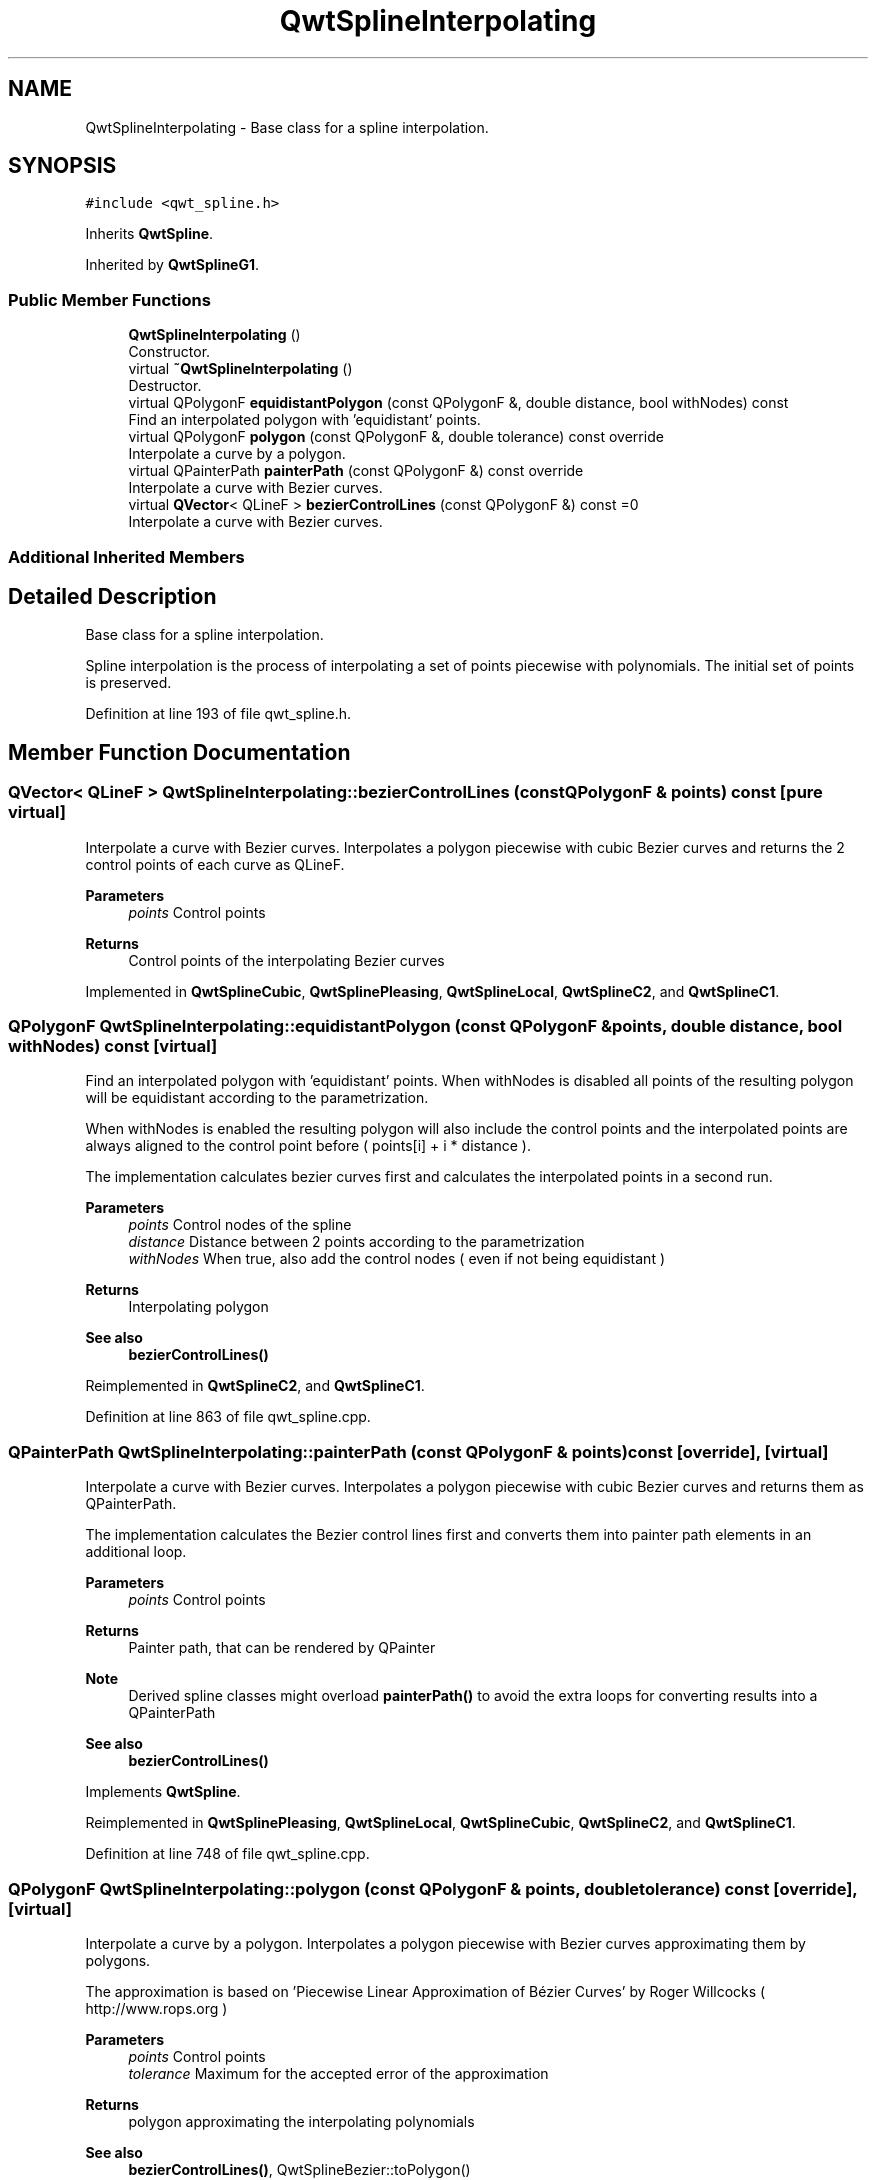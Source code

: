 .TH "QwtSplineInterpolating" 3 "Sun Jul 18 2021" "Version 6.2.0" "Qwt User's Guide" \" -*- nroff -*-
.ad l
.nh
.SH NAME
QwtSplineInterpolating \- Base class for a spline interpolation\&.  

.SH SYNOPSIS
.br
.PP
.PP
\fC#include <qwt_spline\&.h>\fP
.PP
Inherits \fBQwtSpline\fP\&.
.PP
Inherited by \fBQwtSplineG1\fP\&.
.SS "Public Member Functions"

.in +1c
.ti -1c
.RI "\fBQwtSplineInterpolating\fP ()"
.br
.RI "Constructor\&. "
.ti -1c
.RI "virtual \fB~QwtSplineInterpolating\fP ()"
.br
.RI "Destructor\&. "
.ti -1c
.RI "virtual QPolygonF \fBequidistantPolygon\fP (const QPolygonF &, double distance, bool withNodes) const"
.br
.RI "Find an interpolated polygon with 'equidistant' points\&. "
.ti -1c
.RI "virtual QPolygonF \fBpolygon\fP (const QPolygonF &, double tolerance) const override"
.br
.RI "Interpolate a curve by a polygon\&. "
.ti -1c
.RI "virtual QPainterPath \fBpainterPath\fP (const QPolygonF &) const override"
.br
.RI "Interpolate a curve with Bezier curves\&. "
.ti -1c
.RI "virtual \fBQVector\fP< QLineF > \fBbezierControlLines\fP (const QPolygonF &) const =0"
.br
.RI "Interpolate a curve with Bezier curves\&. "
.in -1c
.SS "Additional Inherited Members"
.SH "Detailed Description"
.PP 
Base class for a spline interpolation\&. 

Spline interpolation is the process of interpolating a set of points piecewise with polynomials\&. The initial set of points is preserved\&. 
.PP
Definition at line 193 of file qwt_spline\&.h\&.
.SH "Member Function Documentation"
.PP 
.SS "\fBQVector\fP< QLineF > QwtSplineInterpolating::bezierControlLines (const QPolygonF & points) const\fC [pure virtual]\fP"

.PP
Interpolate a curve with Bezier curves\&. Interpolates a polygon piecewise with cubic Bezier curves and returns the 2 control points of each curve as QLineF\&.
.PP
\fBParameters\fP
.RS 4
\fIpoints\fP Control points 
.RE
.PP
\fBReturns\fP
.RS 4
Control points of the interpolating Bezier curves 
.RE
.PP

.PP
Implemented in \fBQwtSplineCubic\fP, \fBQwtSplinePleasing\fP, \fBQwtSplineLocal\fP, \fBQwtSplineC2\fP, and \fBQwtSplineC1\fP\&.
.SS "QPolygonF QwtSplineInterpolating::equidistantPolygon (const QPolygonF & points, double distance, bool withNodes) const\fC [virtual]\fP"

.PP
Find an interpolated polygon with 'equidistant' points\&. When withNodes is disabled all points of the resulting polygon will be equidistant according to the parametrization\&.
.PP
When withNodes is enabled the resulting polygon will also include the control points and the interpolated points are always aligned to the control point before ( points[i] + i * distance )\&.
.PP
The implementation calculates bezier curves first and calculates the interpolated points in a second run\&.
.PP
\fBParameters\fP
.RS 4
\fIpoints\fP Control nodes of the spline 
.br
\fIdistance\fP Distance between 2 points according to the parametrization 
.br
\fIwithNodes\fP When true, also add the control nodes ( even if not being equidistant )
.RE
.PP
\fBReturns\fP
.RS 4
Interpolating polygon
.RE
.PP
\fBSee also\fP
.RS 4
\fBbezierControlLines()\fP 
.RE
.PP

.PP
Reimplemented in \fBQwtSplineC2\fP, and \fBQwtSplineC1\fP\&.
.PP
Definition at line 863 of file qwt_spline\&.cpp\&.
.SS "QPainterPath QwtSplineInterpolating::painterPath (const QPolygonF & points) const\fC [override]\fP, \fC [virtual]\fP"

.PP
Interpolate a curve with Bezier curves\&. Interpolates a polygon piecewise with cubic Bezier curves and returns them as QPainterPath\&.
.PP
The implementation calculates the Bezier control lines first and converts them into painter path elements in an additional loop\&.
.PP
\fBParameters\fP
.RS 4
\fIpoints\fP Control points 
.RE
.PP
\fBReturns\fP
.RS 4
Painter path, that can be rendered by QPainter
.RE
.PP
\fBNote\fP
.RS 4
Derived spline classes might overload \fBpainterPath()\fP to avoid the extra loops for converting results into a QPainterPath
.RE
.PP
\fBSee also\fP
.RS 4
\fBbezierControlLines()\fP 
.RE
.PP

.PP
Implements \fBQwtSpline\fP\&.
.PP
Reimplemented in \fBQwtSplinePleasing\fP, \fBQwtSplineLocal\fP, \fBQwtSplineCubic\fP, \fBQwtSplineC2\fP, and \fBQwtSplineC1\fP\&.
.PP
Definition at line 748 of file qwt_spline\&.cpp\&.
.SS "QPolygonF QwtSplineInterpolating::polygon (const QPolygonF & points, double tolerance) const\fC [override]\fP, \fC [virtual]\fP"

.PP
Interpolate a curve by a polygon\&. Interpolates a polygon piecewise with Bezier curves approximating them by polygons\&.
.PP
The approximation is based on 'Piecewise Linear Approximation of Bézier Curves' by Roger Willcocks ( http://www.rops.org )
.PP
\fBParameters\fP
.RS 4
\fIpoints\fP Control points 
.br
\fItolerance\fP Maximum for the accepted error of the approximation
.RE
.PP
\fBReturns\fP
.RS 4
polygon approximating the interpolating polynomials
.RE
.PP
\fBSee also\fP
.RS 4
\fBbezierControlLines()\fP, QwtSplineBezier::toPolygon() 
.RE
.PP

.PP
Reimplemented from \fBQwtSpline\fP\&.
.PP
Definition at line 805 of file qwt_spline\&.cpp\&.

.SH "Author"
.PP 
Generated automatically by Doxygen for Qwt User's Guide from the source code\&.
